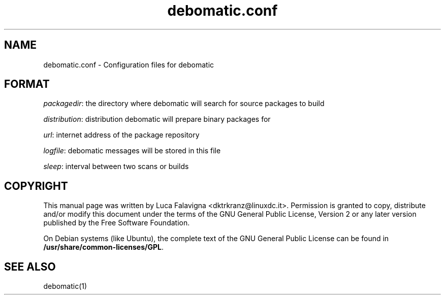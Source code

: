 .TH debomatic.conf 5 2007\-03\-07  
.SH NAME
debomatic.conf \- Configuration files for debomatic
.SH FORMAT
\fIpackagedir\fR: the directory where debomatic will search for 
source packages to build
.PP
\fIdistribution\fR: distribution debomatic will prepare binary 
packages for
.PP
\fIurl\fR: internet address of the package repository
.PP
\fIlogfile\fR: debomatic messages will be stored in this file
.PP
\fIsleep\fR: interval between two scans or builds
.SH COPYRIGHT
This manual page was written by Luca Falavigna 
<dktrkranz@linuxdc.it>. Permission is granted to copy, distribute 
and/or modify this document under the terms of the 
GNU General Public License, Version 2 or any later 
version published by the Free Software Foundation.
.PP
On Debian systems (like Ubuntu), the complete text of the GNU General
Public License can be found in
\fB/usr/share/common\-licenses/GPL\fR.
.SH "SEE ALSO"
debomatic(1)
